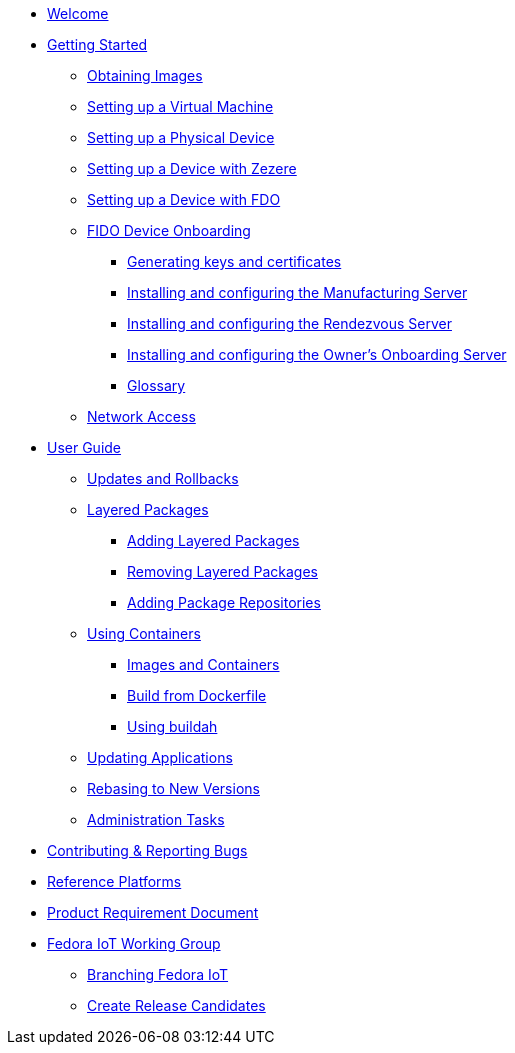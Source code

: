 * xref:index.adoc[Welcome]
* xref:getting-started.adoc[Getting Started]
** xref:obtaining-images.adoc[Obtaining Images]
** xref:virtual-machine-setup.adoc[Setting up a Virtual Machine]
** xref:physical-device-setup.adoc[Setting up a Physical Device]
** xref:ignition.adoc[Setting up a Device with Zezere]
** xref:fdo-device-setup.adoc[Setting up a Device with FDO]
** xref:fdo-the-process-of-device-onboarding.adoc[FIDO Device Onboarding]
*** xref:fdo-generating-key-and-certificates.adoc[Generating keys and certificates]
*** xref:fdo-installing-the-manufacturing-server-package.adoc[Installing and configuring the Manufacturing Server]
*** xref:fdo-installing-configuring-and-running-the-rendezvous-server.adoc[Installing and configuring the Rendezvous Server]
*** xref:fdo-installing-configuring-and-running-the-owner-server.adoc[Installing and configuring the Owner's Onboarding Server]
*** xref:fdo-glossary.adoc[Glossary]
** xref:network-access.adoc[Network Access]
* xref:user-guide.adoc[User Guide]
** xref:applying-updates-UG.adoc[Updates and Rollbacks]
** xref:adding-layered.adoc[Layered Packages]
*** xref:add-layered.adoc[Adding Layered Packages]
*** xref:remove-layered.adoc[Removing Layered Packages]
*** xref:add-repos.adoc[Adding Package Repositories]
** xref:container-support.adoc[Using Containers]
*** xref:run-container.adoc[Images and Containers]
*** xref:build-docker.adoc[Build from Dockerfile]
*** xref:buildah.adoc[Using buildah]
** xref:update-applications.adoc[Updating Applications]
** xref:rebasing.adoc[Rebasing to New Versions]
** xref:admin-tasks.adoc[Administration Tasks]
* xref:contributing.adoc[Contributing & Reporting Bugs]
* xref:reference-platforms.adoc[Reference Platforms]
* xref:prd.adoc[Product Requirement Document]
* xref:iot-working-group.adoc[Fedora IoT Working Group]
** xref:sop-branching-fedora-iot.adoc[Branching Fedora IoT]
** xref:sop-create-release-candidates.adoc[Create Release Candidates]

